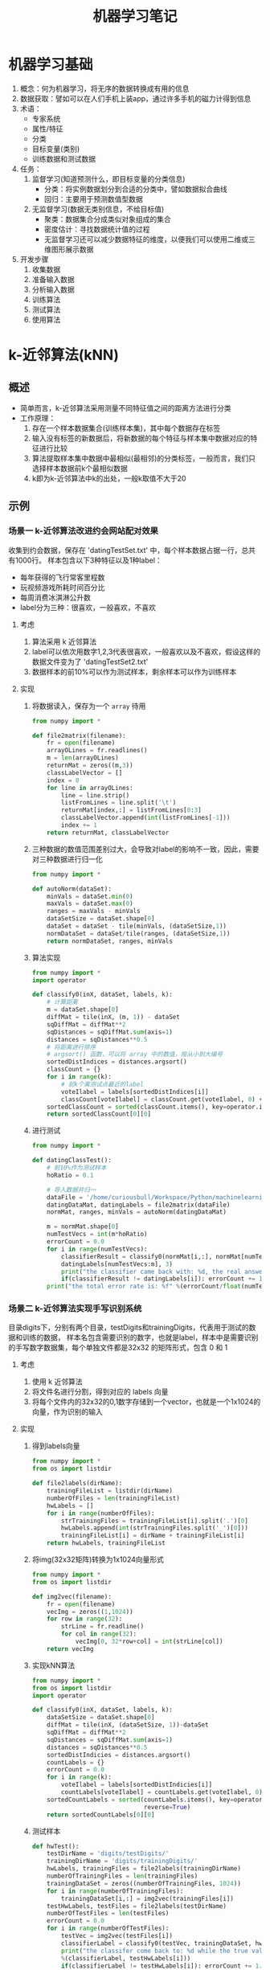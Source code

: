 #+TITLE: 机器学习笔记
#+AUTHOT: 胡琛

* 机器学习基础
1. 概念：何为机器学习，将无序的数据转换成有用的信息
2. 数据获取：譬如可以在人们手机上装app，通过许多手机的磁力计得到信息
3. 术语：
   + 专家系统
   + 属性/特征
   + 分类
   + 目标变量(类别)
   + 训练数据和测试数据
4. 任务：
   1) 监督学习(知道预测什么，即目标变量的分类信息)
      + 分类：将实例数据划分到合适的分类中，譬如数据拟合曲线
      + 回归：主要用于预测数值型数据
   2) 无监督学习(数据无类别信息，不给目标值)
      + 聚类：数据集合分成类似对象组成的集合
      + 密度估计：寻找数据统计值的过程
      + 无监督学习还可以减少数据特征的维度，以便我们可以使用二维或三维图形展示数据
5. 开发步骤
   1) 收集数据
   2) 准备输入数据
   3) 分析输入数据
   4) 训练算法
   5) 测试算法
   6) 使用算法
* k-近邻算法(kNN)
** 概述
+ 简单而言，k-近邻算法采用测量不同特征值之间的距离方法进行分类
+ 工作原理：
  1. 存在一个样本数据集合(训练样本集)，其中每个数据存在标签
  2. 输入没有标签的新数据后，将新数据的每个特征与样本集中数据对应的特征进行比较
  3. 算法提取样本集中数据中最相似(最相邻)的分类标签，一般而言，我们只选择样本数据前k个最相似数据
  4. k即为k-近邻算法中k的出处，一般k取值不大于20
** 示例
*** 场景一 k-近邻算法改进约会网站配对效果
收集到约会数据，保存在 'datingTestSet.txt' 中，每个样本数据占据一行，总共有1000行。
样本包含以下3种特征以及1种label：
+ 每年获得的飞行常客里程数
+ 玩视频游戏所耗时间百分比
+ 每周消费冰淇淋公升数
+ label分为三种：很喜欢，一般喜欢，不喜欢
**** 考虑
1. 算法采用 k 近邻算法
2. label可以依次用数字1,2,3代表很喜欢，一般喜欢以及不喜欢，假设这样的数据文件变为了
   'datingTestSet2.txt'
3. 数据样本的前10%可以作为测试样本，剩余样本可以作为训练样本
**** 实现
1. 将数据读入，保存为一个 =array= 待用
   #+BEGIN_SRC python
     from numpy import *

     def file2matrix(filename):
         fr = open(filename)
         arrayOLines = fr.readlines()
         m = len(arrayOLines)
         returnMat = zeros((m,3))
         classLabelVector = []
         index = 0
         for line in arrayOLines:
             line = line.strip()
             listFromLines = line.split('\t')
             returnMat[index,:] = listFromLines[0:3]
             classLabelVector.append(int(listFromLines[-1]))
             index += 1
         return returnMat, classLabelVector
   #+END_SRC
2. 三种数据的数值范围差别过大，会导致对label的影响不一致，因此，需要对三种数据进行归一化
   #+BEGIN_SRC python
     from numpy import *

     def autoNorm(dataSet):
         minVals = dataSet.min(0)
         maxVals = dataSet.max(0)
         ranges = maxVals - minVals
         dataSetSize = dataSet.shape[0]
         dataSet = dataSet - tile(minVals, (dataSetSize,1))
         normDataSet = dataSet/tile(ranges, (dataSetSize,1))
         return normDataSet, ranges, minVals
   #+END_SRC
3. 算法实现
   #+BEGIN_SRC python
     from numpy import *
     import operator

     def classify0(inX, dataSet, labels, k):
         # 计算距离
         m = dataSet.shape[0]
         diffMat = tile(inX, (m, 1)) - dataSet
         sqDiffMat = diffMat**2
         sqDistances = sqDiffMat.sum(axis=1)
         distances = sqDistances**0.5
         # 将距离进行排序
         # argsort() 函数，可以将 array 中的数值，按从小到大编号
         sortedDistIndices = distances.argsort()
         classCount = {}
         for i in range(k):
             # 前k个离测试点最近的label
             voteIlabel = labels[sortedDistIndices[i]]
             classCount[voteIlabel] = classCount.get(voteIlabel, 0) + 1
         sortedClassCount = sorted(classCount.items(), key=operator.itemgetter(1), reverse=True)
         return sortedClassCount[0][0]
   #+END_SRC
4. 进行测试
   #+BEGIN_SRC python
     from numpy import *

     def datingClassTest():
         # 前10%作为测试样本
         hoRatio = 0.1

         # 导入数据并归一
         dataFile = '/home/curiousbull/Workspace/Python/machinelearninginaction/Ch02/datingTestSet2.txt'
         datingDataMat, datingLabels = file2matrix(dataFile)
         normMat, ranges, minVals = autoNorm(datingDataMat)

         m = normMat.shape[0]
         numTestVecs = int(m*hoRatio)
         errorCount = 0.0
         for i in range(numTestVecs):
             classifierResult = classify0(normMat[i,:], normMat[numTestVecs:m,:], \
             datingLabels[numTestVecs:m], 3)
             print("the classifier came back with: %d, the real answer is: %d" %(classifierResult, datingLabels[i]))
             if(classifierResult != datingLabels[i]): errorCount += 1.0
         print("the total error rate is: %f" %(errorCount/float(numTestVecs)))
   #+END_SRC
*** 场景二 k-近邻算法实现手写识别系统
目录digits下，分别有两个目录，testDigits和trainingDigits，代表用于测试的数据和训练的数据，
样本名包含需要识别的数字，也就是label，样本中是需要识别的手写数字数据集，每个单独文件都是32x32
的矩阵形式，包含 0 和 1
**** 考虑
1. 使用 k 近邻算法
2. 将文件名进行分割，得到对应的 labels 向量
3. 将每个文件内的32x32的0,1数字存储到一个vector，也就是一个1x1024的向量，作为识别的输入
**** 实现
1. 得到labels向量
   #+BEGIN_SRC python
     from numpy import *
     from os import listdir

     def file2labels(dirName):
         trainingFileList = listdir(dirName)
         numberOfFiles = len(trainingFileList)
         hwLabels = []
         for i in range(numberOfFiles):
             strTrainingFiles = trainingFileList[i].split('.')[0]
             hwLabels.append(int(strTrainingFiles.split('_')[0]))
             trainingFileList[i] = dirName + trainingFileList[i]
         return hwLabels, trainingFileList
   #+END_SRC
2. 将img(32x32矩阵)转换为1x1024向量形式
   #+BEGIN_SRC python
     from numpy import *
     from os import listdir

     def img2vec(filename):
         fr = open(filename)
         vecImg = zeros((1,1024))
         for row in range(32):
             strLine = fr.readline()
             for col in range(32):
                 vecImg[0, 32*row+col] = int(strLine[col])
         return vecImg
   #+END_SRC
3. 实现kNN算法
   #+BEGIN_SRC python
     from numpy import *
     from os import listdir
     import operator

     def classify0(inX, dataSet, labels, k):
         dataSetSize = dataSet.shape[0]
         diffMat = tile(inX, (dataSetSize, 1))-dataSet
         sqDiffMat = diffMat**2
         sqDistances = sqDiffMat.sum(axis=1)
         distances = sqDistances**0.5
         sortedDistIndicies = distances.argsort()
         countLabels = {}
         errorCount = 0.0
         for i in range(k):
             voteIlabel = labels[sortedDistIndicies[i]]
             countLabels[voteIlabel] = countLabels.get(voteIlabel, 0) + 1
         sortedCountLabels = sorted(countLabels.items(), key=operator.itemgetter(1),\
                                    reverse=True)
         return sortedCountLabels[0][0]
   #+END_SRC
4. 测试样本
   #+BEGIN_SRC python
     def hwTest():
         testDirName = 'digits/testDigits/'
         trainingDirName = 'digits/trainingDigits/'
         hwLabels, trainingFiles = file2labels(trainingDirName)
         numberOfTrainingFiles = len(trainingFiles)
         trainingDataSet = zeros((numberOfTrainingFiles, 1024))
         for i in range(numberOfTrainingFiles):
             trainingDataSet[i,:] = img2vec(trainingFiles[i])
         testHwLabels, testFiles = file2labels(testDirName)
         numberOfTestFiles = len(testFiles)
         errorCount = 0.0
         for i in range(numberOfTestFiles):
             testVec = img2vec(testFiles[i])
             classifierLabel = classify0(testVec, trainingDataSet, hwLabels, 3)
             print("the classifer come back to: %d while the true value is: %d"\
             %(classifierLabel, testHwLabels[i]))
             if(classifierLabel != testHwLabels[i]): errorCount += 1.0
         print("the total error classifiers number is: %f" %(errorCount/float(numberOfTestFiles)))
         print("the error rate is: %f" %(errorCount/float(numberOfTestFiles)))
   #+END_SRC
**** 注意点
1. 要使用 =listdir()= 函数，需要从 =os= 模块导入，但是不要将 =os= 模块中将所有内容都导入，以下代码
   #+BEGIN_SRC python
     from os import *
   #+END_SRC
   会导致 =open()= 函数不可用
2. 注意 'labels' 从字符串中导入时，将字符串强转为 =int= 型
* 决策树
** 概述
*** 定义
决策树的分类思想类似姑娘找对象，相亲前，通过类似年龄、长相、收入，职业等将男人分为见或不见两类。类似下图：
[[file:figs/decision_tree.png]]
从上图，可以总结出决策树的定义，即： 决策树（decision tree）是一个树结构（可以是二叉树或非二叉树）。其
每个非叶节点表示一个特征属性上的测试，每个分支代表这个特征属性在某个值域上的输出，而每个叶节点存放一个类别。
使用决策树进行决策的过程就是从根节点开始，测试待分类项中相应的特征属性，并按照其值选择输出分支，直到到达叶
子节点，将叶子节点存放的类别作为决策结果。
*** 构造
关键步骤在于分裂属性，即在某个节点处按照某一特征属性的不同划分构造不同的分支，目标是让各个分裂子集尽可能地
“纯”，即可能纯就是尽量让一个分裂子集中待分类项属于同一类别。分裂属性分三种情况：
1. 属性离散且不要求生成二叉树，此时用属性的每一个划分作为一个分支
2. 属性离散且要求生成二叉树，此时使用属性划分的一个子集作为测试，以“属于子集”和“不属于子集”分成两个分支
3. 属性值连续，确定一个值作为分裂点(split-point)，以 <split-point 和 >split-point 生成两个分支
*** =ID3= 算法(仅对于属性离散且不要求生成二叉树的情况讨论)
如果待分类的事物可能划分在多个分类中，譬如，设D为用类别对训练元组进行的划分
1. 符号 $x_i$ 信息的定义：
   #+BEGIN_SRC latex
     \begin{equation}
       l(x_i) = -\log_{2}p(x_i)
     \end{equation}
   #+END_SRC
   其中$p_(x_i)$表示第i个类别在整个训练元组出现的概率
2. D的熵(entropy)定义
   #+BEGIN_SRC latex
     \begin{equation}
       info(D) = -\sum^n_{i=1}p(x_i)\log_{2}p(x_i)
     \end{equation}
   #+END_SRC
   熵的实际意义表示D中元组的类标号所需要的平均信息量。
3. 假设训练元组D按属性A划分，则该划分的熵计算如下：
   #+BEGIN_SRC latex
     \begin{equation}
       info_A(D)=\sum^{\nu}_{j=1}\frac{D_i}{D}info(D_j)
     \end{equation}
   #+END_SRC
5. 将D按属性A划分后，信息增益为两者的差值
   #+BEGIN_SRC latex
     \begin{equation}
       gain(A) = info(D) - info_A(D)
     \end{equation}
   #+END_SRC
6. 将D按所有属性进行划分，计算各种划分的信息增益，选择增益最大的属性进行划分，之后递归至
   + 划分后的所有分支内的元素都属于同一类别
   + 可用于划分的属性已使用完
** 示例
*** 场景 决策树预测隐形眼镜类型
有数据文件 'lenses.txt'，其中包含了如何预测患者需要佩戴的隐形眼镜类型数据。分为5列，
前四列为特征属性，最后一列为隐形眼镜的类型，也就是我们的 labels
特征依次为 '年龄(age)' '处方(prescript)' '是否散光(astigmatic)' '眼泪多少(tearRate)' 
**** 考虑
1. 使用算法决策树解决问题
2. 数据导入(=createDataSet()=)，返回数据(dataSet)和标签(labels)
3. 数据分割(=splitDataSet()=)：按特征属性划分数据的时候，需要处理的数据(dataSet)是对应
   该特征值的某个值的子dataSet
4. 考虑能够得到最大信息增益的特征，因此需要计算不同分割方法的熵(entropy)
5. 算法实现(=createTree()=)：利用递归的方法，终止条件有两种：
   1) 按照当前特征划分的分支内所有元素都是同一类，即标签相同
   2) 用于划分的特征属性已经用完
6. 对应用于划分数据的特征属性用完后，如果某个分支内还有不同标签，处理方法可以效仿
   =KNN= 算法，取该分支内占最多的label作为该分支的label
7. 测试
**** 实现
1. 数据导入
   定义 =createDataSet()= 函数，返回 =dataSet= 和 =labels= 待用
   #+BEGIN_SRC python
     def createDataSet(filename):
         fr = open(filename)
         dataSet = [inst.strip().split('\t') for inst in fr.readlines()]
         labels = ['age', 'prescript', 'astigmatic', 'tearRate']
         return dataSet, labels
   #+END_SRC
2. 数据分割
   需要将数据中用于划分的列刨除
   #+BEGIN_SRC python
     def splitDataSet(dataSet, axis, value):
         retDataSet = []
         # 逐行输入
         for featVec in dataSet:
             if featVec[axis] == value:
                 reducedVec = featVec[0:axis]
                 reducedVec.extend(featVec[axis+1:])
                 retDataSet.append(reducedVec)
         return retDataSet
   #+END_SRC
3. 熵计算
   对输入的dataSet，统计其所有事例数，统计不同label统计事例数
   不同label统计事例数/总事例数=该label对应概率
   #+BEGIN_SRC python
     from math import log

     def calcShannonEnt(dataSet):
         numEntries = len(dataSet)
         labelCount = {}
         for featVec in dataSet:
             currentLabel = featVec[-1]
             labelCount[currentLabel] = labelCount.get(currentLabel, 0)+1
         info = 0.0
         for keys in labelCount.keys():
             prob = float(labelCount[keys])/numEntries
             info -= prob*log(prob, 2)
         return info
   #+END_SRC
4. 挑选最佳分割路线，即确定最大信息增益的分割方式
   #+BEGIN_SRC python
     def chooseBestFeatToSplit(dataSet):
         # 可用分割的特征数
         numFeat = len(dataSet[0]) - 1

         # 原始熵值
         baseEntropy = calcShannonEnt(dataSet)

         # 遍历可用特征，计算得到最大增益和与之匹配的特征编号
         maxInfoGain = 0.0; bestFeat = -1
         for i in range(numFeat):
             featList = [example[i] for example in dataSet]
             uniqueVals = set(featList)
             newEntropy = 0.0
             for value in uniqueVals:
                 subDataSet = splitDataSet(dataSet, i, value)
                 prob = len(subDataSet)/float(len(dataSet))
                 newEntropy += prob*calcShannonEnt(subDataSet)
             infoGain = baseEntropy - newEntropy
             if infoGain > maxInfoGain:
                 maxInfoGain = infoGain
                 bestFeat = i

         # 返回最大信息增益对应的特征编号
         return bestFeat
   #+END_SRC
5. 算法实现
   利用熵计算，得到最佳的按特征分割方式，终止条件分为两种，如果是第二种终止条件，对该分支内
   的元素采取类似kNN的做法，取多数的label作为该分支label
   1) 终止条件如果是用于分割数据的特征用完，需要定义一个处理分支内元素有不同label情况的函数
      #+BEGIN_SRC python
        def majCnt(classList):
            classCount = {}
            for vote in classList:
                classCount[vote] = classCount.get(vote, 0) + 1
            # 注意，此处sortedLabelCount是一个tuple
            sortedLabelCount = sorted(labelCount.items(), key=operator.itemgetter(1), reverse=True)
            return sortedLabelCount[0][0]
      #+END_SRC
   2) 利用递归实现 =createTree()= 方法，利用包含 =dict= 的 =dict= 的形式来存放 =tree=
      #+BEGIN_SRC python
        def createTree(dataSet, labels):
            # 首先应该考虑传入的数据是否还需要分割
            # 获取数据集中所有标签
            classList = [example[-1] for example in dataSet]
            # 1. 分支内所有元素标签相同
            if classList.count(classList[0]) == len(dataSet):
                return dataSet

            # 2. 所有可用分割特征使用结束
            if len(dataSet[0]) == 1:
                majCnt(classList)

            # 以上终止条件不满足，对dataSet进行划分

            # 最佳分割特征对应编号
            bestFeat = chooseBestFeatToSplit(dataSet)
            bestFeatLabel = labels[bestFeat]

            # 利用特征定义树
            myTree = {bestFeatLabel:{}}

            # 将labels中此次最佳分割特征去除，在剩余特征中重新选择分割特征
            del(labels[bestFeat])

            # 该特征对应取值
            featValues = [example[bestFeat] for example in dataSet]
            uniqueValues = set(featValues)

            # 按特征属性值进行分割
            for value in uniqueValues:
                subLabels = labels[:] # 尤其注意这句话的含义？
                myTree[bestFeatLabel][value] = createTree(splitDataSet(dataSet, bestFeat, value), subLabels)

            # 返回树
            return myTree
      #+END_SRC
** 使用 =matplotlib= 画树图                               :难，需回顾:WORK:
*** 关于注释
**** 注释文字 (=Annotation Text=)
=text()= 函数可以设置在哪个位置坐标系任意位置添加文本。 而 =annotate()= 函数可以在添加文本
的基础上，提供更多丰富的功能，使得添加注释更加容易。 在注释中，最重要的是两个参数，一个是参数
'xy'，它代表需要被注释的点所在位置；另一个参数是 'xytext'，代表注释文本所在位置。
#+BEGIN_SRC python
  import numpy as np
  import matplotlib.pyplot as plt

  fig = plt.figure()
  ax = fig.add_subplot(111)

  t = np.arange(0.0, 5.0, 0.01)
  s = np.cos(2*np.pi*t)
  line, = ax.plot(t, s, lw=2)

  ax.annotate('local max', xy=(2, 1), xytext=(3, 1.5),
              arrowprops=dict(facecolor='black', shrink=0.05),
              )

  ax.set_ylim(-2,2)
  plt.show()
#+END_SRC
上述代码会产生如下图所示效果：
[[file:figs/annotation_01.png]]
**** 坐标系 (=coordinate system=)
在上述代码中， =annotate()= 函数没有指定坐标系，默认 'xy' 'xytext' 所代表的位置为数据坐标系，
实际应用中，我们可以按需求任意指定坐标系，可用的坐标系可见下表：
| argument          | coordinate system                                  |
|-------------------+----------------------------------------------------|
| 'figure points'   | points from the lower left corner of the figure    |
| 'figure pixels'   | pixels from the lower left corner of the figure    |
| 'figure fraction' | 0,0 is lower left of figure and 1,1 is upper right |
| 'axes points'     | points from lower left corner of axes              |
| 'axes pixels'     | pixels from lower left corner of axes              |
| 'axes fraction'   | 0,0 is lower left of axes and 1,1 is upper right   |
| 'data'            | use the axes data coordinate system                |
譬如， 注释位置用 'fractional axes’ coordinates，可以
#+BEGIN_SRC python
  ax.annotate('local max', xy=(3,1), xycoords='data', xytext=(0.8, 0.95),\
              textcoords='axes fraction', arrowprops=dict(facecolor='black', shrink=0.05),\
              horizontalalignment='right',verticalalignment='top')
#+END_SRC
**** 箭头性质 (=arrow properties=)
箭头性质也可以用下表的参数进行指定
| arrowprops key | description                                                               |
|----------------+---------------------------------------------------------------------------|
| width          | the width of the arrow in points                                          |
| frac           | the fraction of the arrow length occupied by the head                     |
| headwidth      | the width of the base of the arrow head in points                         |
| shrink         | move the tip and base some percent away from the annotated point and text |
| **kwargs       | any key for matplotlib.patches.Polygon, e.g., facecolor                   |
**** 线条性质
最简单方式，利用以下代码查看可用线条性质设置
#+BEGIN_SRC python
  lines = plt.plot([1,2,3])
  plt.setp(lines)
#+END_SRC
**** 注释轴 (=Annotation Axes=)
***** Annotating with Text with Box
=text()= 会接受 'bbox' 关键词参数，当接受到 'bbox' 参数时，注释文字会被一个 'box' 包围
#+BEGIN_SRC python
  bbox_props = dict(boxstyle='rarrow, pad=0.3', fc='cyan', ec='b', lw=2)
  t = ax.text(0, 0, "Direction", ha='center', va='center', rotation=45, size =15,\
              bbox=bbox_props,)
#+END_SRC
下表是 'box' 可接受的参数与属性值
| Class      | Name       | Attrs                      |
|------------+------------+----------------------------|
| Circle     | circle     | pad=0.3                    |
| DArrow     | darrow     | pad=0.3                    |
| LArrow     | larrow     | pad=0.3                    |
| RArrow     | rarrow     | pad=0.3                    |
| Round      | round      | pad=0.3                    |
| Round4     | round4     | pad=0.3,rounding_size=None |
| Roundtooth | roundtooth | pad=0.3,tooth_size=None    |
| Sawtooth   | sawtooth   | pad=0.3,tooth_size=None    |
| Square     | square     | pad=0.3                    |
与上表对应的图如下：
[[file:figs/annotation_02.png]]
***** Anonotating with Arrow
=annotate()= 函数在 =pyplot= 中是用来连接两个点的 (注释点与被注释点)。
画 'arrow' 主要分为以下几步：
1. 确定两点之间的连接路径，可以通过 =connectionsytle= 来控制
2. 假如 'patch object' (画块) 给定 (patchA & patchB)，路径会被裁剪，避开画块
3. 路径按照给定的 'pixels' 数值进行 'shrunk'
4. 路径变形为箭头状，通过 =arrowstyle= 控制属性
以上步骤总结在下图中：
[[file:figs/annotation_03.png]]
注意： 
1. =connectionstyle= 可用的选项如下表：
   | name   | Attrs                                             |
   |--------+---------------------------------------------------|
   | angle  | angleA=90, angleB=0, rad=0.0                      |
   | angle3 | angleA=90, angleB=0                               |
   | arc    | angleA=0, angleB=0, armA=None, armB=None, rad=0.0 |
   | arc3   | rad=0.0                                           |
   | bar    | armA=0.0,armB=0.0,fraction=0.3,angle=None         |
   其中 'angle3' 和 'arc3' 中的 3 表示其指定的路径样式为二次样条线段，有 3 个控制点，上述格式对应下图：
   [[file:figs/annotation_04.png]]
2. =arrowstyle= 可用选项如下：
   | Name              | Attrs                                           |
   |-------------------+-------------------------------------------------|
   | -                 | None                                            |
   | ->                | head_length=0.4,head_width=0.2                  |
   | -[                | widthB=1.0, lengthB=0.2, angleB=None            |
   | \vert{}-\vert{}   | widthA=1.0, widthB=1.0                          |
   | -\vert{}>         | head_length=0.4, head_width=0.2                 |
   | <-                | head_length=0.4, head_width=0.2                 |
   | <->               | head_length=0.4, head_width=0.2                 |
   | <\vert{}-         | head_length=0.4, head_width=0.2                 |
   | <\vert{}-\vert{}> | head_length=0.4, head_width=0.2                 |
   | fancy             | head_length=0.4, head_width=0.4, tail_width=0.4 |
   | simple            | head_length=0.5, head_width=0.5, tail_width=0.2 |
   | wedge             | tail_width=0.3, shrink_factor=0.5               |
   具体样式见下图：
   [[file:figs/annotation_05.png]]
   有些 =arrowstyle= 仅与能生成二次样条线段的 =connectionstyle= 配合，这些 =arrowstyle= 是
   'fancy', 'simple', 'wedge'
*** 树节点构造
终止块(叶节点)使用 =boxstyle=round4=
决策节点用 =boxstyle=sawtooth=
#+BEGIN_SRC python
  import matplotlib.pyplot as plt

  # 决策节点样式
  decisionNode = dict(boxstyle='sawtooth', fc='0.8')

  # 叶节点
  leafNode = dict(boxstyle='round4', fc="0.8")

  # arrow样式
  arrow_args = dict(arrowstyle='<-')

  def plotNode(nodeTxt, centerPt, parentPt, nodeType):
      createPlot.ax1.annotate(nodeTxt, xy=parentPt, xycoords='axes fraction',\
                              xytext=centerPt, textcoords='axes fraction',\
                              va='center', ha='center', bbox=nodeType, arrowprops=arrow_args)

  def createPlot():
      fig = plt.figure(1, facecolor='white')
      fig.clf()
      createPlot.ax1 = plt.subplot(111, frameon=False)
      plotNode(U'决策节点', (0.5, 0.1), (0.1, 0.5), decisionNode)
      plotNode(U'叶节点', (0.8, 0.1), (0.3, 0.5), leafNode)
      plt.show()
#+END_SRC
*** 树大小确定
1. 宽度：与叶节点数目有关
   #+BEGIN_SRC python
     def getNumLeaf(myTree):
         numLeafs = 0

         # 使用递归方式获取叶节点
         firstStr = myTree.keys()[0]
         secondDict = myTree[firstStr]
         for key in secondDict.keys():
             # 创建myTree的时候，终止条件下，返回的是 dataSet 或 label
             # 这里递归取 dict[key]，终止条件是取到 label
             if type(secondDict[key]).__name__ == 'dict':
                 numLeafs += getNumLeaf(secondDict[key])
             else: numLeafs += 1
         return numLeafs
   #+END_SRC
2. 高度：与决策节点数目有关
   #+BEGIN_SRC python
     def getTreeDepth(myTree):
         maxDepth = 0
         firstStr = myTree.keys()[0]
         secondDict = myTree[firstStr]
         for key in secondDict.keys():
             if type(secondDict[key]).__name__ == 'dict':
                 thisDepth = 1 + getTreeDepth(secondDict[key])
             else: thisDepth = 1
         return maxDepth
   #+END_SRC
*** 绘制树
#+BEGIN_SRC python
  # 父子节点直接插入文本
  def plotMidText(cntrPt, parentPt, txtString):
      xMid = ((parentPt[0]-cntrPt[0])/2.0) + cntrPt[0]
      yMid = ((parentPt[1]-cntrPt[1])/2.0) + cntrPt[1]
      createPlot.ax1.text(xMid, yMid, txtString)

  # 绘制树
  def plotTree(myTree, parentPt, nodeTxt):
      # 计算树的宽高
      numLeafs = getNumLeafs(myTree)
      depth = getTreeDepth(myTree)
      firstStr = myTree.keys()[0]
      cntrPt = (plotTree.xOff + (1.0+float(numLeafs))/2.0/plotTree.totalW,\
                plotTree.yOff)
      plotMidText(cntrPt, parentPt, nodeTxt)
      plotNode(firstStr, cntrPt, parentPt, dicisionNode)
      secondDict = myTree[firstStr]
      plotTree.yOff = plotTree.yOff - 1.0/plotTree.totalD
      for key in secondDict.keys():
          if type(secondDict[key]).__name__ == 'dict':
              plotTree(secondDict[key], cntrPt, str(key))
          else:
              plotTree.xOff = plotTree.xOff + 1.0/plotTree.totalW
              plotNode(secondDict[key], (plotTree.xOff, plotTree.yOff), \
                       cntrPt, leafNode)
              plotMidText((plotTree.xOff, plotTree.yOff), cntrPt, str(key))
      plotTree.yOff = plotTree.yOff + 1.0/plotTree.totalD

  def createPlot(inTree):
      fig = plt.figure(1, facecolor='white')
      fig.clf()
      axprops = dict(xticks = [], yticks=[])
      createPlot.ax1 = plt.subplot(111, frameon=False, **axprops)
      plotTree.totalW = float(getNumLeafs(inTree))
      plotTree.totalD = float(getTreeDepth(inTree))
      plotTree.xOff = -0.5/plotTree.totalW; plotTree.yOff = 1.0
      plotTree(inTree, (0.5, 1.0), '')
      plt.show()
#+END_SRC
* 基于概率论的分类方法：朴素贝叶斯
** 概述
*** 概念
事物有许多属性，譬如一个事物 $X$，可以定义其一系列属性
#+BEGIN_SRC latex
  \begin{equation}
   $X = (x_1, x_2, x_3, \ldots)$
  \end{equation}
#+END_SRC
作为其描述，而不同事物可能归属不同种类，可以用集合 $Y$ 作为各种不同种类的描述，
#+BEGIN_SRC latex
  \begin{equation}
  Y = y_1, y_2, \ldots, y_m
  \end{equation}
#+END_SRC
当给出任意一个事物 $X^{\prime}$ 的时候，我们需要预测这个事物到底属于哪个种类 $y^{\prime}$。
朴素贝叶斯理论做了一个假设，认为任意一个实例不同属性之间相互独立，这样，可以计算一个实例，其处于
不同种类之间的概率，选择概率最大的一个种类作为该实例种类的预测。如果定义 $P(y_i|X)$ 作为 $y_i$ 的
后验概率，表示实例 $X$ 属于种类 $y_i$ 的概率， $P(y_i)$ 称为 $y_i$ 的先验概率，
通过计算不同 $y_i$ 的后验概率，其中数值最大对应 $y_i$ 可以作为 $X$ 种类的预测。

实际我们可以直接得到的，一般是 $X$ 的后验概率 $P(X|y_i)$ (相当于 $X$ 的属性出现在 $y_i$ 类的概率总和)
和 $P(y_i)$ 的先验概率，但是，通过贝叶斯公式，我们可以求得 $X$ 的先验概率：
#+BEGIN_SRC latex
  \begin{equation}
  P(y_i|X) = \frac{P(X|y_i)P(y_i)}{P(X)}
  \end{equation}
#+END_SRC
*** 特点
+ 优点：数据较少的情况下仍然有效，可以处理多类别问题
+ 缺点：对于输入数据的准备方式较为敏感
+ 适用数据类型：标称型数据
*** 举例说明
**** 说明 
考虑一个医疗诊断问题，有两种可能假设： 1). 病人有癌症 2). 病人没癌症。样本数据来自某化验测试，测试结果有两种
1). 阳性 2). 阴性。 假如我们已经知道了普通人中只有 0.008 的人会患病。此外，化验结果对有病的患者有 98% 的可
能返回阳性结果，对无病患者有 97% 概率返回阴性结果。此时，有一个病人化验测试结果时阳性，是否可以将病人诊断为得了
癌症。
**** 考虑
#+BEGIN_SRC latex
  \begin{alignat}{2}
   \P(canser) &= 0.008  &\quad P(no canser) &= 0.992 \\  
   \P(positive|canser) &= 0.98  &\quad P(negative|canser) &= 0.02 \\  
   \P(positive|no canser) &= 0.03  &\quad P(negative|no canser) &= 0.97  
  \end{alignat}
#+END_SRC
这样，通过贝叶斯公式，我们可以求得该病人测试结果为阳性时，其得癌与不得癌的概率：
#+BEGIN_SRC latex
  \begin{eqnarray}
    P(canser|positive) &=& \frac{P(positive|canser)P(canser)}{P(positive)}\\\nolinenumber
    {} & = & \frac{0.98\times{}0.008}{P(positive)}\\\nolinenumber
    {} & = & \frac{0.0078}{P(positive)}\\
    P(no canser|positive) & = & \frac{P(positive|no canser)P(no canser)}{P(positive)}\\\nolinenumber
    {} & = & \frac{0.03\times{}0.992}{P(positive)}\\\nolinenumber
    {} & = & \frac{0.0298}{P(positive)}
  \end{eqnarray}
#+END_SRC
可以看出，该患者不得癌的概率更大，按照朴素贝叶斯的方法，我们认为其没有癌症。除此之外，我们还可以看出，我们不需要关系贝叶斯
公式的分母部分，只需要考察分子部分大小即可。
** 示例
*** 场景一 利用朴素贝叶斯方法过滤垃圾邮件
数据集包含50封邮件，其中25封为垃圾邮件，随机将数据集切分为训练集(40封)和测试集(10封)。邮件目录为
'email'，下面又分为两个目录，分别为 'ham' 和 'spam'，存放普通邮件与垃圾邮件。
**** 考虑
1. 实例与类别的考虑：实例是邮件，类别是 'spam' 和 'ham'
   + 一个邮件相当于一个实例，其由一个个单词组成，因此，可以考虑用单词作为其属性的表述
   + 很多邮件的单词会有重叠，用所有英文单词作为属性去描述邮件，工作量太大，因此，可以考虑将用于训练的邮件中
     所有不重复的单词作成一个词汇表，词汇表中的单词作为不同邮件的描述
   + 一个词汇表相当于 $(x_1, x_2, \ldots, x_m)$，一个邮件相当于一个实例，实例对应的属性(词汇表中的单词)值
     就是词汇表中不同单词出现的次数，譬如：
     #+BEGIN_EXAMPLE
       vocabList = ['hello', 'world', 'sun', 'moon', 'good'] # 5 个属性
       docWordList1 = ['ni', 'hao', 'sun', 'is', 'big', 'world', 'good', 'world']
       docWordList2 = ['hello', 'beautiful', 'girl']
       docWordList1 -- vectorize --> [0, 2, 1, 0, 1] # 用 5 个属性表述结果
       docWordList2 -- vectorize --> [1, 0, 0, 0, 0] # 用 5 个属性表述结果
     #+END_EXAMPLE
2. 词汇表的创建分为两步：
   1) 文档的分割，变成 '词汇'(words) 的组合
   2) 所有文档的词汇组合，创建词汇表
3. 实例的表述
   1) 初始化一个长度等于 'vocabList' 的 'vector'
   2) 对应每个属性，输入实例的属性值 
4. 算法实现
   1) 输入参数为训练集(所有文档表述组合成的matrix)和labels
   2) 计算每个属性对应的先验概率 $P(x_i|y_i)$
**** 实现
1. 词汇表创立与文档描述
   1) 文档分割
      #+BEGIN_SRC python
        import re

        def loadEmailFile(filename):
            fr = open(filename)

            # 分割邮件为单词的组合，去除空格与标点
            regEx = re.compile('\W*')
            wordList = regEx.split(fr.read())

            # 考虑到可能出现的网址，有可能出现类似 py 等单词，需要这种情况排除
            return [tok.lower() for tok in wordList if len(tok) > 2]
      #+END_SRC

   2) 原始文档集
      + 将各文档列出

      + 分割单词

      + 每个文档作为一个 vector, 填入分割出来的单词
      
        #+BEGIN_SRC python
          from numpy import *
          from os import listdir
          from os import path
          import re

          def loadDoc():
              spamDir = "./email/spam"
              hamDir = "./email/ham"
              spamMailList = []
              hamMailList = []
              spamMailList = [path.join(spamDir, spamEmail) for spamEmail in listdir(spamDir)]
              hamMailList = [path.join(hamDir, hamEmail) for hamEmail in listdir(hamDir)]

              # 定义 docList 存放原始 email 内容
              docList = []
              # 同时按照 doc 顺序存入 label， 1 表示 'spam'， '0' 表示 'ham'
              classList = []
              for mail in spamMailList:
                  wordList = loadEmailFile(mail)
                  docList.append(wordList)
                  classList.append(1)
              for mail in hamMailList:
                  wordList = loadEmailFile(mail)
                  docList.append(wordList)
                  classList.append(0)
              return docList, classList
        #+END_SRC
          
   3) 词汇表创建
      #+BEGIN_SRC python
        # 这里 docList 是不同文档原始单词表示的 vector
        def createVocabList(docList):
            vocabSet = set([])
            for document in docList:
                vocabSet = vocabSet | set(document)
            return list(vocabSet)
      #+END_SRC

   4) 原始文档集用词汇表表示
      #+BEGIN_SRC python
        def bagOfWords2VecMN(vocabList, inputSet):
            # 初始化词向量，每个元素对应词汇表中的一个单词，初始值为 0
            returnVec = [0] * len(vocabList)

            # 遍历输入的邮件，每遇到一个词， 词向量对应值加 1
            for word in inputSet:
                if word in vocabList:
                    returnVec[vocabList.index(word)] += 1
            return returnVec
      #+END_SRC
2. 算法实现
   #+BEGIN_SRC python
     def trainNB0(trainMatrix, trainCategory):
         # 文档数量
         numTrainDocs = len(trainMatrix)
         # 属性数量
         numWords = len(trainMatrix[0])

         # 初始化
         # 'spam' 对应的先验概率
         # 需要注意的是， 'ham' 对应的 'traincategory' 为 0，因此 sum(trainCategory) 是 'spam' 数目
         pAbusive = sum(trainCategory)/float(numTrainDocs)
         # 原本是定义一个初始 list， 用来存放 'ham' 和 'spam' 对应属性值的和
         # 正常是 p0Num = zeros(numWords); p1Num = zeros(numWords)
         # 考虑到可能出现某属性值的概率为 0，因此用 1 作为初始向量
         p0Num = ones(numWords); p1Num = ones(numWords)
         # 对应的 'ham' 与 'spam' 类别对应的总数用 p0Denom 与 p1Denom 表示
         # 初始值也应该设置为 0.0，考虑到 p0Num 与 p1Num 已经设置为 (1,...) vector
         # 将 p0Denom 与 p1Denom 设置为一个不为 1 的数
         p0Denom = 2.0; p1Denom = 2.0

         # 遍历文档，计算每个属性值的概率
         for i in list(range(numTrainDocs)):
             # 判断 'spam'
             if trainCategory[i] == 1:
                 # 对应的存放 'spam' vector，其加上标志为 'spam' 邮件的实例
                 # 标志为 'spam' 邮件的实例表示类似 [1, 0, 1, 0, ...]
                 # 按文档相加，最后得到的是每个属性出现次数
                 p1Num += trainMatrix[i]
                 # 相应的，将标志为 'spam' 的文档所有属性相加
                 # 遍历文档后，这个值是对应 'spam' 种类中所有属性值之和
                 p1Denom += sum(trainMatrix[i])
             else:
                 p0Num += trainMatrix[i]
                 p0Denom += sum(trainMatrix[i])

         # 概率表示用 log 型
         p1Vec = log(p1Num/p1Denom)
         p0Vec = log(p0Num/p0Denom)

         return p0Vec, p1Vec, pAbusive
   #+END_SRC
3. 给定单词向量，进行分类
   #+BEGIN_SRC python
     def classifyNB(vec2Classify, p0Vec, p1Vec, pClass1):
         # 概率用 log 值表示
         # 一个实例 vec2Classify，其表示为各个属性(单词表向量)的数量值
         # 将实例 vec2Classify 乘以 我们利用训练集得到的每个属性的概率值
         # 然后乘以对应 class 的先验概率就可以得到我们需要求的概率值
         # log 型概率求和对应原始概率乘积
         p1 = sum(vec2Classify*p1Vec) + log(pClass1)
         p0 = sum(vec2Classify*p0Vec) + log(1.0-pClass1)
         if p1 > p0:
             return 1
         else:
             return 0
   #+END_SRC
4. 测试算法
   #+BEGIN_SRC python
     def spamTest():
         # 原始文档，对应标签向量
         docList, classList = loadDoc()
         # 词汇表
         vocabList = createVocabList(docList)

         # 随机从 docList 中抽取 10 个 vector 作为测试
         trainingList = range(50); testList = []
         for i in list(range(10)):
             randomIdx = int(random.uniform(0, len(trainingList)))
             testList.append(trainingList[randomIdx])
             # 将测试邮件从训练集中删除
             del(trainingList[randomIdx])

         # 构建训练算法所需要的参数
         trainMat = []; trainClasses = []
         for docIdx in trainingList:
             trainMat.append(bagOfWords2VecMN(vocabList, docList[docIdx]))
             trainClasses.append(classList[docIdx])

         # 执行训练算法，获得概率向量
         # 注意将 list 转换为 mat
         p0V, p1V, pSpam = trainNB0(array(trainMat), array(trainClasses))

         errorCount = 0.0
         for docIdx in testList:
             wordVector = bagOfWords2VecMN(vocabList, docList[docIdx])
             if classifyNB(array(wordVector), p0V, p1V, pSpam) != classList[docIdx]:
                 errorCount += 1
                 print("classification error: ", docList[docIdx])
             # 打印错误率
             print('the error rate is: ', float(errorCount/len(testList)))
   #+END_SRC
